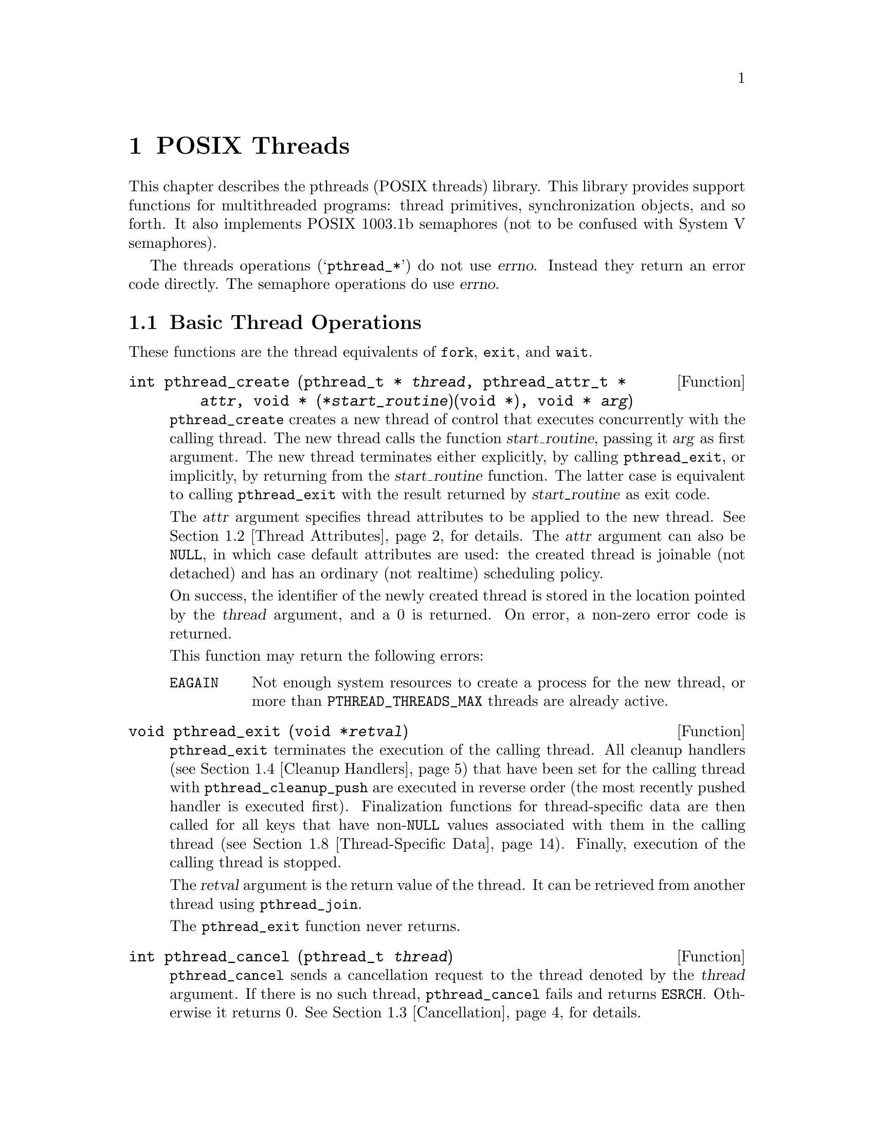 @node POSIX Threads
@c @node POSIX Threads, , Top, Top
@chapter POSIX Threads
@c %MENU% The standard threads library

@c This chapter needs more work bigtime. -zw

This chapter describes the pthreads (POSIX threads) library.  This
library provides support functions for multithreaded programs: thread
primitives, synchronization objects, and so forth.  It also implements
POSIX 1003.1b semaphores (not to be confused with System V semaphores).

The threads operations (@samp{pthread_*}) do not use @var{errno}.
Instead they return an error code directly.  The semaphore operations do
use @var{errno}.

@menu
* Basic Thread Operations::     Creating, terminating, and waiting for threads.
* Thread Attributes::           Tuning thread scheduling.
* Cancellation::                Stopping a thread before it's done.
* Cleanup Handlers::            Deallocating resources when a thread is
                                  cancelled.
* Mutexes::                     One way to synchronize threads.
* Condition Variables::         Another way.
* POSIX Semaphores::            And a third way.
* Thread-Specific Data::        Variables with different values in
                                  different threads.
* Threads and Signal Handling:: Why you should avoid mixing the two, and
                                  how to do it if you must.
* Threads and Fork::            Interactions between threads and the
                                  @code{fork} function.
* Streams and Fork::            Interactions between stdio streams and
                                  @code{fork}.
* Miscellaneous Thread Functions:: A grab bag of utility routines.
@end menu

@node Basic Thread Operations
@section Basic Thread Operations

These functions are the thread equivalents of @code{fork}, @code{exit},
and @code{wait}.

@comment pthread.h
@comment POSIX
@deftypefun int pthread_create (pthread_t * @var{thread}, pthread_attr_t * @var{attr}, void * (*@var{start_routine})(void *), void * @var{arg})
@code{pthread_create} creates a new thread of control that executes
concurrently with the calling thread. The new thread calls the
function @var{start_routine}, passing it @var{arg} as first argument. The
new thread terminates either explicitly, by calling @code{pthread_exit},
or implicitly, by returning from the @var{start_routine} function. The
latter case is equivalent to calling @code{pthread_exit} with the result
returned by @var{start_routine} as exit code.

The @var{attr} argument specifies thread attributes to be applied to the
new thread. @xref{Thread Attributes}, for details. The @var{attr}
argument can also be @code{NULL}, in which case default attributes are
used: the created thread is joinable (not detached) and has an ordinary
(not realtime) scheduling policy.

On success, the identifier of the newly created thread is stored in the
location pointed by the @var{thread} argument, and a 0 is returned. On
error, a non-zero error code is returned.

This function may return the following errors:
@table @code
@item EAGAIN
Not enough system resources to create a process for the new thread,
or more than @code{PTHREAD_THREADS_MAX} threads are already active.
@end table
@end deftypefun

@comment pthread.h
@comment POSIX
@deftypefun void pthread_exit (void *@var{retval})
@code{pthread_exit} terminates the execution of the calling thread.  All
cleanup handlers (@pxref{Cleanup Handlers}) that have been set for the
calling thread with @code{pthread_cleanup_push} are executed in reverse
order (the most recently pushed handler is executed first). Finalization
functions for thread-specific data are then called for all keys that
have non-@code{NULL} values associated with them in the calling thread
(@pxref{Thread-Specific Data}).  Finally, execution of the calling
thread is stopped.

The @var{retval} argument is the return value of the thread. It can be
retrieved from another thread using @code{pthread_join}.

The @code{pthread_exit} function never returns.
@end deftypefun

@comment pthread.h
@comment POSIX
@deftypefun int pthread_cancel (pthread_t @var{thread})

@code{pthread_cancel} sends a cancellation request to the thread denoted
by the @var{thread} argument.  If there is no such thread,
@code{pthread_cancel} fails and returns @code{ESRCH}.  Otherwise it
returns 0. @xref{Cancellation}, for details.
@end deftypefun

@comment pthread.h
@comment POSIX
@deftypefun int pthread_join (pthread_t @var{th}, void **thread_@var{return})
@code{pthread_join} suspends the execution of the calling thread until
the thread identified by @var{th} terminates, either by calling
@code{pthread_exit} or by being cancelled.

If @var{thread_return} is not @code{NULL}, the return value of @var{th}
is stored in the location pointed to by @var{thread_return}.  The return
value of @var{th} is either the argument it gave to @code{pthread_exit},
or @code{PTHREAD_CANCELED} if @var{th} was cancelled.

The joined thread @code{th} must be in the joinable state: it must not
have been detached using @code{pthread_detach} or the
@code{PTHREAD_CREATE_DETACHED} attribute to @code{pthread_create}.

When a joinable thread terminates, its memory resources (thread
descriptor and stack) are not deallocated until another thread performs
@code{pthread_join} on it. Therefore, @code{pthread_join} must be called
once for each joinable thread created to avoid memory leaks.

At most one thread can wait for the termination of a given
thread. Calling @code{pthread_join} on a thread @var{th} on which
another thread is already waiting for termination returns an error.

@code{pthread_join} is a cancellation point. If a thread is canceled
while suspended in @code{pthread_join}, the thread execution resumes
immediately and the cancellation is executed without waiting for the
@var{th} thread to terminate. If cancellation occurs during
@code{pthread_join}, the @var{th} thread remains not joined.

On success, the return value of @var{th} is stored in the location
pointed to by @var{thread_return}, and 0 is returned. On error, one of
the following values is returned:
@table @code
@item ESRCH
No thread could be found corresponding to that specified by @var{th}.
@item EINVAL
The @var{th} thread has been detached, or another thread is already
waiting on termination of @var{th}.
@item EDEADLK
The @var{th} argument refers to the calling thread.
@end table
@end deftypefun

@node Thread Attributes
@section Thread Attributes

@comment pthread.h
@comment POSIX

Threads have a number of attributes that may be set at creation time.
This is done by filling a thread attribute object @var{attr} of type
@code{pthread_attr_t}, then passing it as second argument to
@code{pthread_create}. Passing @code{NULL} is equivalent to passing a
thread attribute object with all attributes set to their default values.

Attribute objects are consulted only when creating a new thread.  The
same attribute object can be used for creating several threads.
Modifying an attribute object after a call to @code{pthread_create} does
not change the attributes of the thread previously created.

@comment pthread.h
@comment POSIX
@deftypefun int pthread_attr_init (pthread_attr_t *@var{attr})
@code{pthread_attr_init} initializes the thread attribute object
@var{attr} and fills it with default values for the attributes. (The
default values are listed below for each attribute.)

Each attribute @var{attrname} (see below for a list of all attributes)
can be individually set using the function
@code{pthread_attr_set@var{attrname}} and retrieved using the function
@code{pthread_attr_get@var{attrname}}.
@end deftypefun

@comment pthread.h
@comment POSIX
@deftypefun int pthread_attr_destroy (pthread_attr_t *@var{attr})
@code{pthread_attr_destroy} destroys the attribute object pointed to by
@var{attr} releasing any resources associated with it.  @var{attr} is
left in an undefined state, and you must not use it again in a call to
any pthreads function until it has been reinitialized.
@end deftypefun

@findex pthread_attr_setinheritsched
@findex pthread_attr_setschedparam
@findex pthread_attr_setschedpolicy
@findex pthread_attr_setscope
@comment pthread.h
@comment POSIX
@deftypefun int pthread_attr_setattr (pthread_attr_t *@var{obj}, int @var{value})
Set attribute @var{attr} to @var{value} in the attribute object pointed
to by @var{obj}.  See below for a list of possible attributes and the
values they can take.

On success, these functions return 0.  If @var{value} is not meaningful
for the @var{attr} being modified, they will return the error code
@code{EINVAL}.  Some of the functions have other failure modes; see
below.
@end deftypefun

@findex pthread_attr_getinheritsched
@findex pthread_attr_getschedparam
@findex pthread_attr_getschedpolicy
@findex pthread_attr_getscope
@comment pthread.h
@comment POSIX
@deftypefun int pthread_attr_getattr (const pthread_attr_t *@var{obj}, int *@var{value})
Store the current setting of @var{attr} in @var{obj} into the variable
pointed to by @var{value}.

These functions always return 0.
@end deftypefun

The following thread attributes are supported:
@table @samp
@item detachstate
Choose whether the thread is created in the joinable state (value
@code{PTHREAD_CREATE_JOINABLE}) or in the detached state
(@code{PTHREAD_CREATE_DETACHED}).  The default is
@code{PTHREAD_CREATE_JOINABLE}.

In the joinable state, another thread can synchronize on the thread
termination and recover its termination code using @code{pthread_join},
but some of the thread resources are kept allocated after the thread
terminates, and reclaimed only when another thread performs
@code{pthread_join} on that thread.

In the detached state, the thread resources are immediately freed when
it terminates, but @code{pthread_join} cannot be used to synchronize on
the thread termination.

A thread created in the joinable state can later be put in the detached
thread using @code{pthread_detach}.

@item schedpolicy
Select the scheduling policy for the thread: one of @code{SCHED_OTHER}
(regular, non-realtime scheduling), @code{SCHED_RR} (realtime,
round-robin) or @code{SCHED_FIFO} (realtime, first-in first-out).
The default is @code{SCHED_OTHER}.
@c Not doc'd in our manual: FIXME.
@c See @code{sched_setpolicy} for more information on scheduling policies.

The realtime scheduling policies @code{SCHED_RR} and @code{SCHED_FIFO}
are available only to processes with superuser privileges.
@code{pthread_attr_setschedparam} will fail and return @code{ENOTSUP} if
you try to set a realtime policy when you are unprivileged.

The scheduling policy of a thread can be changed after creation with
@code{pthread_setschedparam}.

@item schedparam
Change the scheduling parameter (the scheduling priority)
for the thread.  The default is 0.

This attribute is not significant if the scheduling policy is
@code{SCHED_OTHER}; it only matters for the realtime policies
@code{SCHED_RR} and @code{SCHED_FIFO}.

The scheduling priority of a thread can be changed after creation with
@code{pthread_setschedparam}.

@item inheritsched
Choose whether the scheduling policy and scheduling parameter for the
newly created thread are determined by the values of the
@var{schedpolicy} and @var{schedparam} attributes (value
@code{PTHREAD_EXPLICIT_SCHED}) or are inherited from the parent thread
(value @code{PTHREAD_INHERIT_SCHED}).  The default is
@code{PTHREAD_EXPLICIT_SCHED}.

@item scope
Choose the scheduling contention scope for the created thread.  The
default is @code{PTHREAD_SCOPE_SYSTEM}, meaning that the threads contend
for CPU time with all processes running on the machine. In particular,
thread priorities are interpreted relative to the priorities of all
other processes on the machine. The other possibility,
@code{PTHREAD_SCOPE_PROCESS}, means that scheduling contention occurs
only between the threads of the running process: thread priorities are
interpreted relative to the priorities of the other threads of the
process, regardless of the priorities of other processes.

@code{PTHREAD_SCOPE_PROCESS} is not supported in LinuxThreads.  If you
try to set the scope to this value @code{pthread_attr_setscope} will
fail and return @code{ENOTSUP}.
@end table

@node Cancellation
@section Cancellation

Cancellation is the mechanism by which a thread can terminate the
execution of another thread. More precisely, a thread can send a
cancellation request to another thread. Depending on its settings, the
target thread can then either ignore the request, honor it immediately,
or defer it till it reaches a cancellation point.  When threads are
first created by @code{pthread_create}, they always defer cancellation
requests.

When a thread eventually honors a cancellation request, it behaves as if
@code{pthread_exit(PTHREAD_CANCELED)} was called.  All cleanup handlers
are executed in reverse order, finalization functions for
thread-specific data are called, and finally the thread stops executing.
If the cancelled thread was joinable, the return value
@code{PTHREAD_CANCELED} is provided to whichever thread calls
@var{pthread_join} on it. See @code{pthread_exit} for more information.

Cancellation points are the points where the thread checks for pending
cancellation requests and performs them.  The POSIX threads functions
@code{pthread_join}, @code{pthread_cond_wait},
@code{pthread_cond_timedwait}, @code{pthread_testcancel},
@code{sem_wait}, and @code{sigwait} are cancellation points.  In
addition, these system calls are cancellation points:

@multitable @columnfractions .33 .33 .33
@item @t{accept}	@tab @t{open}		@tab @t{sendmsg}
@item @t{close}		@tab @t{pause}		@tab @t{sendto}
@item @t{connect}	@tab @t{read}		@tab @t{system}
@item @t{fcntl}		@tab @t{recv}		@tab @t{tcdrain}
@item @t{fsync}		@tab @t{recvfrom}	@tab @t{wait}
@item @t{lseek}		@tab @t{recvmsg}	@tab @t{waitpid}
@item @t{msync}		@tab @t{send}		@tab @t{write}
@item @t{nanosleep}
@end multitable

@noindent
All library functions that call these functions (such as
@code{printf}) are also cancellation points.

@comment pthread.h
@comment POSIX
@deftypefun int pthread_setcancelstate (int @var{state}, int *@var{oldstate})
@code{pthread_setcancelstate} changes the cancellation state for the
calling thread -- that is, whether cancellation requests are ignored or
not. The @var{state} argument is the new cancellation state: either
@code{PTHREAD_CANCEL_ENABLE} to enable cancellation, or
@code{PTHREAD_CANCEL_DISABLE} to disable cancellation (cancellation
requests are ignored).

If @var{oldstate} is not @code{NULL}, the previous cancellation state is
stored in the location pointed to by @var{oldstate}, and can thus be
restored later by another call to @code{pthread_setcancelstate}.

If the @var{state} argument is not @code{PTHREAD_CANCEL_ENABLE} or
@code{PTHREAD_CANCEL_DISABLE}, @code{pthread_setcancelstate} fails and
returns @code{EINVAL}.  Otherwise it returns 0.
@end deftypefun

@comment pthread.h
@comment POSIX
@deftypefun int pthread_setcanceltype (int @var{type}, int *@var{oldtype})
@code{pthread_setcanceltype} changes the type of responses to
cancellation requests for the calling thread: asynchronous (immediate)
or deferred.  The @var{type} argument is the new cancellation type:
either @code{PTHREAD_CANCEL_ASYNCHRONOUS} to cancel the calling thread
as soon as the cancellation request is received, or
@code{PTHREAD_CANCEL_DEFERRED} to keep the cancellation request pending
until the next cancellation point. If @var{oldtype} is not @code{NULL},
the previous cancellation state is stored in the location pointed to by
@var{oldtype}, and can thus be restored later by another call to
@code{pthread_setcanceltype}.

If the @var{type} argument is not @code{PTHREAD_CANCEL_DEFERRED} or
@code{PTHREAD_CANCEL_ASYNCHRONOUS}, @code{pthread_setcanceltype} fails
and returns @code{EINVAL}.  Otherwise it returns 0.
@end deftypefun

@comment pthread.h
@comment POSIX
@deftypefun void pthread_testcancel (@var{void})
@code{pthread_testcancel} does nothing except testing for pending
cancellation and executing it. Its purpose is to introduce explicit
checks for cancellation in long sequences of code that do not call
cancellation point functions otherwise.
@end deftypefun

@node Cleanup Handlers
@section Cleanup Handlers

Cleanup handlers are functions that get called when a thread terminates,
either by calling @code{pthread_exit} or because of
cancellation. Cleanup handlers are installed and removed following a
stack-like discipline.

The purpose of cleanup handlers is to free the resources that a thread
may hold at the time it terminates. In particular, if a thread exits or
is cancelled while it owns a locked mutex, the mutex will remain locked
forever and prevent other threads from executing normally. The best way
to avoid this is, just before locking the mutex, to install a cleanup
handler whose effect is to unlock the mutex. Cleanup handlers can be
used similarly to free blocks allocated with @code{malloc} or close file
descriptors on thread termination.

Here is how to lock a mutex @var{mut} in such a way that it will be
unlocked if the thread is canceled while @var{mut} is locked:

@smallexample
pthread_cleanup_push(pthread_mutex_unlock, (void *) &mut);
pthread_mutex_lock(&mut);
/* do some work */
pthread_mutex_unlock(&mut);
pthread_cleanup_pop(0);
@end smallexample

Equivalently, the last two lines can be replaced by

@smallexample
pthread_cleanup_pop(1);
@end smallexample

Notice that the code above is safe only in deferred cancellation mode
(see @code{pthread_setcanceltype}). In asynchronous cancellation mode, a
cancellation can occur between @code{pthread_cleanup_push} and
@code{pthread_mutex_lock}, or between @code{pthread_mutex_unlock} and
@code{pthread_cleanup_pop}, resulting in both cases in the thread trying
to unlock a mutex not locked by the current thread. This is the main
reason why asynchronous cancellation is difficult to use.

If the code above must also work in asynchronous cancellation mode,
then it must switch to deferred mode for locking and unlocking the
mutex:

@smallexample
pthread_setcanceltype(PTHREAD_CANCEL_DEFERRED, &oldtype);
pthread_cleanup_push(pthread_mutex_unlock, (void *) &mut);
pthread_mutex_lock(&mut);
/* do some work */
pthread_cleanup_pop(1);
pthread_setcanceltype(oldtype, NULL);
@end smallexample

The code above can be rewritten in a more compact and efficient way,
using the non-portable functions @code{pthread_cleanup_push_defer_np}
and @code{pthread_cleanup_pop_restore_np}:

@smallexample
pthread_cleanup_push_defer_np(pthread_mutex_unlock, (void *) &mut);
pthread_mutex_lock(&mut);
/* do some work */
pthread_cleanup_pop_restore_np(1);
@end smallexample

@comment pthread.h
@comment POSIX
@deftypefun void pthread_cleanup_push (void (*@var{routine}) (void *), void *@var{arg})

@code{pthread_cleanup_push} installs the @var{routine} function with
argument @var{arg} as a cleanup handler. From this point on to the
matching @code{pthread_cleanup_pop}, the function @var{routine} will be
called with arguments @var{arg} when the thread terminates, either
through @code{pthread_exit} or by cancellation. If several cleanup
handlers are active at that point, they are called in LIFO order: the
most recently installed handler is called first.
@end deftypefun

@comment pthread.h
@comment POSIX
@deftypefun void pthread_cleanup_pop (int @var{execute})
@code{pthread_cleanup_pop} removes the most recently installed cleanup
handler. If the @var{execute} argument is not 0, it also executes the
handler, by calling the @var{routine} function with arguments
@var{arg}. If the @var{execute} argument is 0, the handler is only
removed but not executed.
@end deftypefun

Matching pairs of @code{pthread_cleanup_push} and
@code{pthread_cleanup_pop} must occur in the same function, at the same
level of block nesting.  Actually, @code{pthread_cleanup_push} and
@code{pthread_cleanup_pop} are macros, and the expansion of
@code{pthread_cleanup_push} introduces an open brace @code{@{} with the
matching closing brace @code{@}} being introduced by the expansion of the
matching @code{pthread_cleanup_pop}.

@comment pthread.h
@comment GNU
@deftypefun void pthread_cleanup_push_defer_np (void (*@var{routine}) (void *), void *@var{arg})
@code{pthread_cleanup_push_defer_np} is a non-portable extension that
combines @code{pthread_cleanup_push} and @code{pthread_setcanceltype}.
It pushes a cleanup handler just as @code{pthread_cleanup_push} does,
but also saves the current cancellation type and sets it to deferred
cancellation. This ensures that the cleanup mechanism is effective even
if the thread was initially in asynchronous cancellation mode.
@end deftypefun

@comment pthread.h
@comment GNU
@deftypefun void pthread_cleanup_pop_restore_np (int @var{execute})
@code{pthread_cleanup_pop_restore_np} pops a cleanup handler introduced
by @code{pthread_cleanup_push_defer_np}, and restores the cancellation
type to its value at the time @code{pthread_cleanup_push_defer_np} was
called.
@end deftypefun

@code{pthread_cleanup_push_defer_np} and
@code{pthread_cleanup_pop_restore_np} must occur in matching pairs, at
the same level of block nesting.

The sequence

@smallexample
pthread_cleanup_push_defer_np(routine, arg);
...
pthread_cleanup_pop_defer_np(execute);
@end smallexample

@noindent
is functionally equivalent to (but more compact and efficient than)

@smallexample
@{
  int oldtype;
  pthread_setcanceltype(PTHREAD_CANCEL_DEFERRED, &oldtype);
  pthread_cleanup_push(routine, arg);
  ...
  pthread_cleanup_pop(execute);
  pthread_setcanceltype(oldtype, NULL);
@}
@end smallexample


@node Mutexes
@section Mutexes

A mutex is a MUTual EXclusion device, and is useful for protecting
shared data structures from concurrent modifications, and implementing
critical sections and monitors.

A mutex has two possible states: unlocked (not owned by any thread),
and locked (owned by one thread). A mutex can never be owned by two
different threads simultaneously. A thread attempting to lock a mutex
that is already locked by another thread is suspended until the owning
thread unlocks the mutex first.

None of the mutex functions is a cancellation point, not even
@code{pthread_mutex_lock}, in spite of the fact that it can suspend a
thread for arbitrary durations. This way, the status of mutexes at
cancellation points is predictable, allowing cancellation handlers to
unlock precisely those mutexes that need to be unlocked before the
thread stops executing. Consequently, threads using deferred
cancellation should never hold a mutex for extended periods of time.

It is not safe to call mutex functions from a signal handler.  In
particular, calling @code{pthread_mutex_lock} or
@code{pthread_mutex_unlock} from a signal handler may deadlock the
calling thread.

@comment pthread.h
@comment POSIX
@deftypefun int pthread_mutex_init (pthread_mutex_t *@var{mutex}, const pthread_mutexattr_t *@var{mutexattr})

@code{pthread_mutex_init} initializes the mutex object pointed to by
@var{mutex} according to the mutex attributes specified in @var{mutexattr}.
If @var{mutexattr} is @code{NULL}, default attributes are used instead.

The LinuxThreads implementation supports only one mutex attribute,
the @var{mutex type}, which is either ``fast'', ``recursive'', or
``error checking''. The type of a mutex determines whether
it can be locked again by a thread that already owns it.
The default type is ``fast''.

Variables of type @code{pthread_mutex_t} can also be initialized
statically, using the constants @code{PTHREAD_MUTEX_INITIALIZER} (for
timed mutexes), @code{PTHREAD_RECURSIVE_MUTEX_INITIALIZER_NP} (for
recursive mutexes), @code{PTHREAD_ADAPTIVE_MUTEX_INITIALIZER_NP}
(for fast mutexes(, and @code{PTHREAD_ERRORCHECK_MUTEX_INITIALIZER_NP}
(for error checking mutexes).

@code{pthread_mutex_init} always returns 0.
@end deftypefun

@comment pthread.h
@comment POSIX
@deftypefun int pthread_mutex_lock (pthread_mutex_t *mutex))
@code{pthread_mutex_lock} locks the given mutex. If the mutex is
currently unlocked, it becomes locked and owned by the calling thread,
and @code{pthread_mutex_lock} returns immediately. If the mutex is
already locked by another thread, @code{pthread_mutex_lock} suspends the
calling thread until the mutex is unlocked.

If the mutex is already locked by the calling thread, the behavior of
@code{pthread_mutex_lock} depends on the type of the mutex. If the mutex
is of the ``fast'' type, the calling thread is suspended.  It will
remain suspended forever, because no other thread can unlock the mutex.
If  the mutex is of the ``error checking'' type, @code{pthread_mutex_lock}
returns immediately with the error code @code{EDEADLK}.  If the mutex is
of the ``recursive'' type, @code{pthread_mutex_lock} succeeds and
returns immediately, recording the number of times the calling thread
has locked the mutex. An equal number of @code{pthread_mutex_unlock}
operations must be performed before the mutex returns to the unlocked
state.
@c This doesn't discuss PTHREAD_MUTEX_TIMED_NP mutex attributes. FIXME
@end deftypefun

@comment pthread.h
@comment POSIX
@deftypefun int pthread_mutex_trylock (pthread_mutex_t *@var{mutex})
@code{pthread_mutex_trylock} behaves identically to
@code{pthread_mutex_lock}, except that it does not block the calling
thread if the mutex is already locked by another thread (or by the
calling thread in the case of a ``fast'' mutex). Instead,
@code{pthread_mutex_trylock} returns immediately with the error code
@code{EBUSY}.
@end deftypefun

@comment pthread.h
@comment POSIX
@deftypefun int pthread_mutex_timedlock (pthread_mutex_t *@var{mutex}, const struct timespec *@var{abstime})
The @code{pthread_mutex_timedlock} is similar to the
@code{pthread_mutex_lock} function but instead of blocking for in
indefinite time if the mutex is locked by another thread, it returns
when the time specified in @var{abstime} is reached.

This function can only be used on standard (``timed'') and ``error
checking'' mutexes.  It behaves just like @code{pthread_mutex_lock} for
all other types.

If the mutex is successfully locked, the function returns zero.  If the
time specified in @var{abstime} is reached without the mutex being locked,
@code{ETIMEDOUT} is returned.

This function was introduced in the POSIX.1d revision of the POSIX standard.
@end deftypefun

@comment pthread.h
@comment POSIX
@deftypefun int pthread_mutex_unlock (pthread_mutex_t *@var{mutex})
@code{pthread_mutex_unlock} unlocks the given mutex. The mutex is
assumed to be locked and owned by the calling thread on entrance to
@code{pthread_mutex_unlock}. If the mutex is of the ``fast'' type,
@code{pthread_mutex_unlock} always returns it to the unlocked state. If
it is of the ``recursive'' type, it decrements the locking count of the
mutex (number of @code{pthread_mutex_lock} operations performed on it by
the calling thread), and only when this count reaches zero is the mutex
actually unlocked.

On ``error checking'' mutexes, @code{pthread_mutex_unlock} actually
checks at run-time that the mutex is locked on entrance, and that it was
locked by the same thread that is now calling
@code{pthread_mutex_unlock}.  If these conditions are not met,
@code{pthread_mutex_unlock} returns @code{EPERM}, and the mutex remains
unchanged.  ``Fast'' and ``recursive'' mutexes perform no such checks,
thus allowing a locked mutex to be unlocked by a thread other than its
owner. This is non-portable behavior and must not be relied upon.
@end deftypefun

@comment pthread.h
@comment POSIX
@deftypefun int pthread_mutex_destroy (pthread_mutex_t *@var{mutex})
@code{pthread_mutex_destroy} destroys a mutex object, freeing the
resources it might hold. The mutex must be unlocked on entrance. In the
LinuxThreads implementation, no resources are associated with mutex
objects, thus @code{pthread_mutex_destroy} actually does nothing except
checking that the mutex is unlocked.

If the mutex is locked by some thread, @code{pthread_mutex_destroy}
returns @code{EBUSY}.  Otherwise it returns 0.
@end deftypefun

If any of the above functions (except @code{pthread_mutex_init})
is applied to an uninitialized mutex, they will simply return
@code{EINVAL} and do nothing.

A shared global variable @var{x} can be protected by a mutex as follows:

@smallexample
int x;
pthread_mutex_t mut = PTHREAD_MUTEX_INITIALIZER;
@end smallexample

All accesses and modifications to @var{x} should be bracketed by calls to
@code{pthread_mutex_lock} and @code{pthread_mutex_unlock} as follows:

@smallexample
pthread_mutex_lock(&mut);
/* operate on x */
pthread_mutex_unlock(&mut);
@end smallexample

Mutex attributes can be specified at mutex creation time, by passing a
mutex attribute object as second argument to @code{pthread_mutex_init}.
Passing @code{NULL} is equivalent to passing a mutex attribute object
with all attributes set to their default values.

@comment pthread.h
@comment POSIX
@deftypefun int pthread_mutexattr_init (pthread_mutexattr_t *@var{attr})
@code{pthread_mutexattr_init} initializes the mutex attribute object
@var{attr} and fills it with default values for the attributes.

This function always returns 0.
@end deftypefun

@comment pthread.h
@comment POSIX
@deftypefun int pthread_mutexattr_destroy (pthread_mutexattr_t *@var{attr})
@code{pthread_mutexattr_destroy} destroys a mutex attribute object,
which must not be reused until it is
reinitialized. @code{pthread_mutexattr_destroy} does nothing in the
LinuxThreads implementation.

This function always returns 0.
@end deftypefun

LinuxThreads supports only one mutex attribute: the mutex type, which is
either @code{PTHREAD_MUTEX_ADAPTIVE_NP} for ``fast'' mutexes,
@code{PTHREAD_MUTEX_RECURSIVE_NP} for ``recursive'' mutexes,
@code{PTHREAD_MUTEX_TIMED_NP} for ``timed'' mutexes, or
@code{PTHREAD_MUTEX_ERRORCHECK_NP} for ``error checking'' mutexes.  As
the @code{NP} suffix indicates, this is a non-portable extension to the
POSIX standard and should not be employed in portable programs.

The mutex type determines what happens if a thread attempts to lock a
mutex it already owns with @code{pthread_mutex_lock}. If the mutex is of
the ``fast'' type, @code{pthread_mutex_lock} simply suspends the calling
thread forever.  If the mutex is of the ``error checking'' type,
@code{pthread_mutex_lock} returns immediately with the error code
@code{EDEADLK}.  If the mutex is of the ``recursive'' type, the call to
@code{pthread_mutex_lock} returns immediately with a success return
code. The number of times the thread owning the mutex has locked it is
recorded in the mutex. The owning thread must call
@code{pthread_mutex_unlock} the same number of times before the mutex
returns to the unlocked state.

The default mutex type is ``timed'', that is, @code{PTHREAD_MUTEX_TIMED_NP}.
@c This doesn't describe how a ``timed'' mutex behaves. FIXME

@comment pthread.h
@comment GNU
@deftypefun int pthread_mutexattr_settype (pthread_mutexattr_t *@var{attr}, int @var{type})
@code{pthread_mutexattr_settyp3} sets the mutex type attribute in
@var{attr} to the value specified by @var{type}.

If @var{type} is not @code{PTHREAD_MUTEX_ADAPTIVE_NP},
@code{PTHREAD_MUTEX_RECURSIVE_NP}, @code{PTHREAD_MUTEX_TIMED_NP}, or
@code{PTHREAD_MUTEX_ERRORCHECK_NP}, this function will return
@code{EINVAL} and leave @var{attr} unchanged.

The standard Unix98 identifiers @code{PTHREAD_MUTEX_DEFAULT},
@code{PTHREAD_MUTEX_NORMAL}, @code{PTHREAD_MUTEX_RECURSIVE},
and @code{PTHREAD_MUTEX_ERRORCHECK} are also permitted.

@end deftypefun

@comment pthread.h
@comment GNU
@deftypefun int pthread_mutexattr_gettype (const pthread_mutexattr_t *@var{attr}, int *@var{type})
@code{pthread_mutexattr_gettype} retrieves the current value of the
mutex type attribute in @var{attr} and stores it in the location pointed
to by @var{type}.

This function always returns 0.
@end deftypefun

@node Condition Variables
@section Condition Variables

A condition (short for ``condition variable'') is a synchronization
device that allows threads to suspend execution until some predicate on
shared data is satisfied. The basic operations on conditions are: signal
the condition (when the predicate becomes true), and wait for the
condition, suspending the thread execution until another thread signals
the condition.

A condition variable must always be associated with a mutex, to avoid
the race condition where a thread prepares to wait on a condition
variable and another thread signals the condition just before the first
thread actually waits on it.

@comment pthread.h
@comment POSIX
@deftypefun int pthread_cond_init (pthread_cond_t *@var{cond}, pthread_condattr_t *cond_@var{attr})

@code{pthread_cond_init} initializes the condition variable @var{cond},
using the condition attributes specified in @var{cond_attr}, or default
attributes if @var{cond_attr} is @code{NULL}. The LinuxThreads
implementation supports no attributes for conditions, hence the
@var{cond_attr} parameter is actually ignored.

Variables of type @code{pthread_cond_t} can also be initialized
statically, using the constant @code{PTHREAD_COND_INITIALIZER}.

This function always returns 0.
@end deftypefun

@comment pthread.h
@comment POSIX
@deftypefun int pthread_cond_signal (pthread_cond_t *@var{cond})
@code{pthread_cond_signal} restarts one of the threads that are waiting
on the condition variable @var{cond}. If no threads are waiting on
@var{cond}, nothing happens. If several threads are waiting on
@var{cond}, exactly one is restarted, but it is not specified which.

This function always returns 0.
@end deftypefun

@comment pthread.h
@comment POSIX
@deftypefun int pthread_cond_broadcast (pthread_cond_t *@var{cond})
@code{pthread_cond_broadcast} restarts all the threads that are waiting
on the condition variable @var{cond}. Nothing happens if no threads are
waiting on @var{cond}.

This function always returns 0.
@end deftypefun

@comment pthread.h
@comment POSIX
@deftypefun int pthread_cond_wait (pthread_cond_t *@var{cond}, pthread_mutex_t *@var{mutex})
@code{pthread_cond_wait} atomically unlocks the @var{mutex} (as per
@code{pthread_unlock_mutex}) and waits for the condition variable
@var{cond} to be signaled. The thread execution is suspended and does
not consume any CPU time until the condition variable is signaled. The
@var{mutex} must be locked by the calling thread on entrance to
@code{pthread_cond_wait}. Before returning to the calling thread,
@code{pthread_cond_wait} re-acquires @var{mutex} (as per
@code{pthread_lock_mutex}).

Unlocking the mutex and suspending on the condition variable is done
atomically. Thus, if all threads always acquire the mutex before
signaling the condition, this guarantees that the condition cannot be
signaled (and thus ignored) between the time a thread locks the mutex
and the time it waits on the condition variable.

This function always returns 0.
@end deftypefun

@comment pthread.h
@comment POSIX
@deftypefun int pthread_cond_timedwait (pthread_cond_t *@var{cond}, pthread_mutex_t *@var{mutex}, const struct timespec *@var{abstime})
@code{pthread_cond_timedwait} atomically unlocks @var{mutex} and waits
on @var{cond}, as @code{pthread_cond_wait} does, but it also bounds the
duration of the wait. If @var{cond} has not been signaled before time
@var{abstime}, the mutex @var{mutex} is re-acquired and
@code{pthread_cond_timedwait} returns the error code @code{ETIMEDOUT}.
The wait can also be interrupted by a signal; in that case
@code{pthread_cond_timedwait} returns @code{EINTR}.

The @var{abstime} parameter specifies an absolute time, with the same
origin as @code{time} and @code{gettimeofday}: an @var{abstime} of 0
corresponds to 00:00:00 GMT, January 1, 1970.
@end deftypefun

@comment pthread.h
@comment POSIX
@deftypefun int pthread_cond_destroy (pthread_cond_t *@var{cond})
@code{pthread_cond_destroy} destroys the condition variable @var{cond},
freeing the resources it might hold.  If any threads are waiting on the
condition variable, @code{pthread_cond_destroy} leaves @var{cond}
untouched and returns @code{EBUSY}.  Otherwise it returns 0, and
@var{cond} must not be used again until it is reinitialized.

In the LinuxThreads implementation, no resources are associated with
condition variables, so @code{pthread_cond_destroy} actually does
nothing.
@end deftypefun

@code{pthread_cond_wait} and @code{pthread_cond_timedwait} are
cancellation points. If a thread is cancelled while suspended in one of
these functions, the thread immediately resumes execution, relocks the
mutex specified by  @var{mutex}, and finally executes the cancellation.
Consequently, cleanup handlers are assured that @var{mutex} is locked
when they are called.

It is not safe to call the condition variable functions from a signal
handler. In particular, calling @code{pthread_cond_signal} or
@code{pthread_cond_broadcast} from a signal handler may deadlock the
calling thread.

Consider two shared variables @var{x} and @var{y}, protected by the
mutex @var{mut}, and a condition variable @var{cond} that is to be
signaled whenever @var{x} becomes greater than @var{y}.

@smallexample
int x,y;
pthread_mutex_t mut = PTHREAD_MUTEX_INITIALIZER;
pthread_cond_t cond = PTHREAD_COND_INITIALIZER;
@end smallexample

Waiting until @var{x} is greater than @var{y} is performed as follows:

@smallexample
pthread_mutex_lock(&mut);
while (x <= y) @{
        pthread_cond_wait(&cond, &mut);
@}
/* operate on x and y */
pthread_mutex_unlock(&mut);
@end smallexample

Modifications on @var{x} and @var{y} that may cause @var{x} to become greater than
@var{y} should signal the condition if needed:

@smallexample
pthread_mutex_lock(&mut);
/* modify x and y */
if (x > y) pthread_cond_broadcast(&cond);
pthread_mutex_unlock(&mut);
@end smallexample

If it can be proved that at most one waiting thread needs to be waken
up (for instance, if there are only two threads communicating through
@var{x} and @var{y}), @code{pthread_cond_signal} can be used as a slightly more
efficient alternative to @code{pthread_cond_broadcast}. In doubt, use
@code{pthread_cond_broadcast}.

To wait for @var{x} to becomes greater than @var{y} with a timeout of 5
seconds, do:

@smallexample
struct timeval now;
struct timespec timeout;
int retcode;

pthread_mutex_lock(&mut);
gettimeofday(&now);
timeout.tv_sec = now.tv_sec + 5;
timeout.tv_nsec = now.tv_usec * 1000;
retcode = 0;
while (x <= y && retcode != ETIMEDOUT) @{
        retcode = pthread_cond_timedwait(&cond, &mut, &timeout);
@}
if (retcode == ETIMEDOUT) @{
        /* timeout occurred */
@} else @{
        /* operate on x and y */
@}
pthread_mutex_unlock(&mut);
@end smallexample

Condition attributes can be specified at condition creation time, by
passing a condition attribute object as second argument to
@code{pthread_cond_init}.  Passing @code{NULL} is equivalent to passing
a condition attribute object with all attributes set to their default
values.

The LinuxThreads implementation supports no attributes for
conditions. The functions on condition attributes are included only for
compliance with the POSIX standard.

@comment pthread.h
@comment POSIX
@deftypefun int pthread_condattr_init (pthread_condattr_t *@var{attr})
@deftypefunx int pthread_condattr_destroy (pthread_condattr_t *@var{attr})
@code{pthread_condattr_init} initializes the condition attribute object
@var{attr} and fills it with default values for the attributes.
@code{pthread_condattr_destroy} destroys the condition attribute object
@var{attr}.

Both functions do nothing in the LinuxThreads implementation.

@code{pthread_condattr_init} and @code{pthread_condattr_destroy} always
return 0.
@end deftypefun

@node POSIX Semaphores
@section POSIX Semaphores

@vindex SEM_VALUE_MAX
Semaphores are counters for resources shared between threads. The
basic operations on semaphores are: increment the counter atomically,
and wait until the counter is non-null and decrement it atomically.

Semaphores have a maximum value past which they cannot be incremented.
The macro @code{SEM_VALUE_MAX} is defined to be this maximum value.  In
the GNU C library, @code{SEM_VALUE_MAX} is equal to @code{INT_MAX}
(@pxref{Range of Type}), but it may be much smaller on other systems.

The pthreads library implements POSIX 1003.1b semaphores.  These should
not be confused with System V semaphores (@code{ipc}, @code{semctl} and
@code{semop}).
@c !!! SysV IPC is not doc'd at all in our manual

All the semaphore functions and macros are defined in @file{semaphore.h}.

@comment semaphore.h
@comment POSIX
@deftypefun int sem_init (sem_t *@var{sem}, int @var{pshared}, unsigned int @var{value})
@code{sem_init} initializes the semaphore object pointed to by
@var{sem}. The count associated with the semaphore is set initially to
@var{value}. The @var{pshared} argument indicates whether the semaphore
is local to the current process (@var{pshared} is zero) or is to be
shared between several processes (@var{pshared} is not zero).

On success @code{sem_init} returns 0.  On failure it returns -1 and sets
@var{errno} to one of the following values:

@table @code
@item EINVAL
@var{value} exceeds the maximal counter value @code{SEM_VALUE_MAX}

@item ENOSYS
@var{pshared} is not zero.  LinuxThreads currently does not support
process-shared semaphores.  (This will eventually change.)
@end table
@end deftypefun

@comment semaphore.h
@comment POSIX
@deftypefun int sem_destroy (sem_t * @var{sem})
@code{sem_destroy} destroys a semaphore object, freeing the resources it
might hold.  If any threads are waiting on the semaphore when
@code{sem_destroy} is called, it fails and sets @var{errno} to
@code{EBUSY}.

In the LinuxThreads implementation, no resources are associated with
semaphore objects, thus @code{sem_destroy} actually does nothing except
checking that no thread is waiting on the semaphore.  This will change
when process-shared semaphores are implemented.
@end deftypefun

@comment semaphore.h
@comment POSIX
@deftypefun int sem_wait (sem_t * @var{sem})
@code{sem_wait} suspends the calling thread until the semaphore pointed
to by @var{sem} has non-zero count. It then atomically decreases the
semaphore count.

@code{sem_wait} is a cancellation point.  It always returns 0.
@end deftypefun

@comment semaphore.h
@comment POSIX
@deftypefun int sem_trywait (sem_t * @var{sem})
@code{sem_trywait} is a non-blocking variant of @code{sem_wait}. If the
semaphore pointed to by @var{sem} has non-zero count, the count is
atomically decreased and @code{sem_trywait} immediately returns 0.  If
the semaphore count is zero, @code{sem_trywait} immediately returns -1
and sets errno to @code{EAGAIN}.
@end deftypefun

@comment semaphore.h
@comment POSIX
@deftypefun int sem_post (sem_t * @var{sem})
@code{sem_post} atomically increases the count of the semaphore pointed to
by @var{sem}. This function never blocks.

@c !!! This para appears not to agree with the code.
On processors supporting atomic compare-and-swap (Intel 486, Pentium and
later, Alpha, PowerPC, MIPS II, Motorola 68k, Ultrasparc), the
@code{sem_post} function is can safely be called from signal handlers.
This is the only thread synchronization function provided by POSIX
threads that is async-signal safe.  On the Intel 386 and earlier Sparc
chips, the current LinuxThreads implementation of @code{sem_post} is not
async-signal safe, because the hardware does not support the required
atomic operations.

@code{sem_post} always succeeds and returns 0, unless the semaphore
count would exceed @code{SEM_VALUE_MAX} after being incremented.  In
that case @code{sem_post} returns -1 and sets @var{errno} to
@code{EINVAL}.  The semaphore count is left unchanged.
@end deftypefun

@comment semaphore.h
@comment POSIX
@deftypefun int sem_getvalue (sem_t * @var{sem}, int * @var{sval})
@code{sem_getvalue} stores in the location pointed to by @var{sval} the
current count of the semaphore @var{sem}.  It always returns 0.
@end deftypefun

@node Thread-Specific Data
@section Thread-Specific Data

Programs often need global or static variables that have different
values in different threads. Since threads share one memory space, this
cannot be achieved with regular variables. Thread-specific data is the
POSIX threads answer to this need.

Each thread possesses a private memory block, the thread-specific data
area, or TSD area for short. This area is indexed by TSD keys. The TSD
area associates values of type @code{void *} to TSD keys. TSD keys are
common to all threads, but the value associated with a given TSD key can
be different in each thread.

For concreteness, the TSD areas can be viewed as arrays of @code{void *}
pointers, TSD keys as integer indices into these arrays, and the value
of a TSD key as the value of the corresponding array element in the
calling thread.

When a thread is created, its TSD area initially associates @code{NULL}
with all keys.

@comment pthread.h
@comment POSIX
@deftypefun int pthread_key_create (pthread_key_t *@var{key}, void (*destr_function) (void *))
@code{pthread_key_create} allocates a new TSD key. The key is stored in
the location pointed to by @var{key}. There is a limit of
@code{PTHREAD_KEYS_MAX} on the number of keys allocated at a given
time. The value initially associated with the returned key is
@code{NULL} in all currently executing threads.

The @var{destr_function} argument, if not @code{NULL}, specifies a
destructor function associated with the key. When a thread terminates
via @code{pthread_exit} or by cancellation, @var{destr_function} is
called on the value associated with the key in that thread. The
@var{destr_function} is not called if a key is deleted with
@code{pthread_key_delete} or a value is changed with
@code{pthread_setspecific}.  The order in which destructor functions are
called at thread termination time is unspecified.

Before the destructor function is called, the @code{NULL} value is
associated with the key in the current thread.  A destructor function
might, however, re-associate non-@code{NULL} values to that key or some
other key.  To deal with this, if after all the destructors have been
called for all non-@code{NULL} values, there are still some
non-@code{NULL} values with associated destructors, then the process is
repeated.  The LinuxThreads implementation stops the process after
@code{PTHREAD_DESTRUCTOR_ITERATIONS} iterations, even if some
non-@code{NULL} values with associated descriptors remain.  Other
implementations may loop indefinitely.

@code{pthread_key_create} returns 0 unless @code{PTHREAD_KEYS_MAX} keys
have already been allocated, in which case it fails and returns
@code{EAGAIN}.
@end deftypefun


@comment pthread.h
@comment POSIX
@deftypefun int pthread_key_delete (pthread_key_t @var{key})
@code{pthread_key_delete} deallocates a TSD key. It does not check
whether non-@code{NULL} values are associated with that key in the
currently executing threads, nor call the destructor function associated
with the key.

If there is no such key @var{key}, it returns @code{EINVAL}.  Otherwise
it returns 0.
@end deftypefun

@comment pthread.h
@comment POSIX
@deftypefun int pthread_setspecific (pthread_key_t @var{key}, const void *@var{pointer})
@code{pthread_setspecific} changes the value associated with @var{key}
in the calling thread, storing the given @var{pointer} instead.

If there is no such key @var{key}, it returns @code{EINVAL}.  Otherwise
it returns 0.
@end deftypefun

@comment pthread.h
@comment POSIX
@deftypefun {void *} pthread_getspecific (pthread_key_t @var{key})
@code{pthread_getspecific} returns the value currently associated with
@var{key} in the calling thread.

If there is no such key @var{key}, it returns @code{NULL}.
@end deftypefun

The following code fragment allocates a thread-specific array of 100
characters, with automatic reclaimation at thread exit:

@smallexample
/* Key for the thread-specific buffer */
static pthread_key_t buffer_key;

/* Once-only initialisation of the key */
static pthread_once_t buffer_key_once = PTHREAD_ONCE_INIT;

/* Allocate the thread-specific buffer */
void buffer_alloc(void)
@{
  pthread_once(&buffer_key_once, buffer_key_alloc);
  pthread_setspecific(buffer_key, malloc(100));
@}

/* Return the thread-specific buffer */
char * get_buffer(void)
@{
  return (char *) pthread_getspecific(buffer_key);
@}

/* Allocate the key */
static void buffer_key_alloc()
@{
  pthread_key_create(&buffer_key, buffer_destroy);
@}

/* Free the thread-specific buffer */
static void buffer_destroy(void * buf)
@{
  free(buf);
@}
@end smallexample

@node Threads and Signal Handling
@section Threads and Signal Handling

@comment pthread.h
@comment POSIX
@deftypefun int pthread_sigmask (int @var{how}, const sigset_t *@var{newmask}, sigset_t *@var{oldmask})
@code{pthread_sigmask} changes the signal mask for the calling thread as
described by the @var{how} and @var{newmask} arguments. If @var{oldmask}
is not @code{NULL}, the previous signal mask is stored in the location
pointed to by @var{oldmask}.

The meaning of the @var{how} and @var{newmask} arguments is the same as
for @code{sigprocmask}. If @var{how} is @code{SIG_SETMASK}, the signal
mask is set to @var{newmask}. If @var{how} is @code{SIG_BLOCK}, the
signals specified to @var{newmask} are added to the current signal mask.
If @var{how} is @code{SIG_UNBLOCK}, the signals specified to
@var{newmask} are removed from the current signal mask.

Recall that signal masks are set on a per-thread basis, but signal
actions and signal handlers, as set with @code{sigaction}, are shared
between all threads.

The @code{pthread_sigmask} function returns 0 on success, and one of the
following error codes on error:
@table @code
@item EINVAL
@var{how} is not one of @code{SIG_SETMASK}, @code{SIG_BLOCK}, or @code{SIG_UNBLOCK}

@item EFAULT
@var{newmask} or @var{oldmask} point to invalid addresses
@end table
@end deftypefun

@comment pthread.h
@comment POSIX
@deftypefun int pthread_kill (pthread_t @var{thread}, int @var{signo})
@code{pthread_kill} sends signal number @var{signo} to the thread
@var{thread}.  The signal is delivered and handled as described in
@ref{Signal Handling}.

@code{pthread_kill} returns 0 on success, one of the following error codes
on error:
@table @code
@item EINVAL
@var{signo} is not a valid signal number

@item ESRCH
The thread @var{thread} does not exist (e.g. it has already terminated)
@end table
@end deftypefun

@comment pthread.h
@comment POSIX
@deftypefun int sigwait (const sigset_t *@var{set}, int *@var{sig})
@code{sigwait} suspends the calling thread until one of the signals in
@var{set} is delivered to the calling thread. It then stores the number
of the signal received in the location pointed to by @var{sig} and
returns. The signals in @var{set} must be blocked and not ignored on
entrance to @code{sigwait}. If the delivered signal has a signal handler
function attached, that function is @emph{not} called.

@code{sigwait} is a cancellation point.  It always returns 0.
@end deftypefun

For @code{sigwait} to work reliably, the signals being waited for must be
blocked in all threads, not only in the calling thread, since
otherwise the POSIX semantics for signal delivery do not guarantee
that it's the thread doing the @code{sigwait} that will receive the signal.
The best way to achieve this is block those signals before any threads
are created, and never unblock them in the program other than by
calling @code{sigwait}.

Signal handling in LinuxThreads departs significantly from the POSIX
standard. According to the standard, ``asynchronous'' (external) signals
are addressed to the whole process (the collection of all threads),
which then delivers them to one particular thread. The thread that
actually receives the signal is any thread that does not currently block
the signal.

In LinuxThreads, each thread is actually a kernel process with its own
PID, so external signals are always directed to one particular thread.
If, for instance, another thread is blocked in @code{sigwait} on that
signal, it will not be restarted.

The LinuxThreads implementation of @code{sigwait} installs dummy signal
handlers for the signals in @var{set} for the duration of the
wait. Since signal handlers are shared between all threads, other
threads must not attach their own signal handlers to these signals, or
alternatively they should all block these signals (which is recommended
anyway).

@node Threads and Fork
@section Threads and Fork

It's not intuitively obvious what should happen when a multi-threaded POSIX
process calls @code{fork}. Not only are the semantics tricky, but you may
need to write code that does the right thing at fork time even if that code
doesn't use the @code{fork} function. Moreover, you need to be aware of
interaction between @code{fork} and some library features like
@code{pthread_once} and stdio streams.

When @code{fork} is called by one of the threads of a process, it creates a new
process which is copy of the  calling process. Effectively, in addition to
copying certain system objects, the function takes a snapshot of the memory
areas of the parent process, and creates identical areas in the child.
To make matters more complicated, with threads it's possible for two or more
threads to concurrently call fork to create two or more child processes.

The child process has a copy of the address space of the parent, but it does
not inherit any of its threads. Execution of the child process is carried out
by a new thread which returns from @code{fork} function with a return value of
zero; it is the only thread in the child process.  Because threads are not
inherited across fork, issues arise. At the time of the call to @code{fork},
threads in the parent process other than the one calling @code{fork} may have
been executing critical regions of code.  As a result, the child process may
get a copy of objects that are not in a well-defined state.  This potential
problem affects all components of the program.

Any program component which will continue being used in a child process must
correctly handle its state during @code{fork}. For this purpose, the POSIX
interface provides the special function @code{pthread_atfork} for installing
pointers to handler functions which are called from within @code{fork}.

@comment pthread.h
@comment POSIX
@deftypefun int pthread_atfork (void (*@var{prepare})(void), void (*@var{parent})(void), void (*@var{child})(void))

@code{pthread_atfork} registers handler functions to be called just
before and just after a new process is created with @code{fork}. The
@var{prepare} handler will be called from the parent process, just
before the new process is created. The @var{parent} handler will be
called from the parent process, just before @code{fork} returns. The
@var{child} handler will be called from the child process, just before
@code{fork} returns.

@code{pthread_atfork} returns 0 on success and a non-zero error code on
error.

One or more of the three handlers @var{prepare}, @var{parent} and
@var{child} can be given as @code{NULL}, meaning that no handler needs
to be called at the corresponding point.

@code{pthread_atfork} can be called several times to install several
sets of handlers. At @code{fork} time, the @var{prepare} handlers are
called in LIFO order (last added with @code{pthread_atfork}, first
called before @code{fork}), while the @var{parent} and @var{child}
handlers are called in FIFO order (first added, first called).

If there is insufficient memory available to register the handlers,
@code{pthread_atfork} fails and returns @code{ENOMEM}.  Otherwise it
returns 0.

The functions @code{fork} and @code{pthread_atfork} must not be regarded as
reentrant from the context of the handlers.  That is to say, if a
@code{pthread_atfork} handler invoked from within @code{fork} calls
@code{pthread_atfork} or @code{fork}, the behavior is undefined.

Registering a triplet of handlers is an atomic operation with respect to fork.
If new handlers are registered at about the same time as a fork occurs, either
all three handlers will be called, or none of them will be called.

The handlers are inherited by the child process, and there is no
way to remove them, short of using @code{exec} to load a new
pocess image.

@end deftypefun

To understand the purpose of @code{pthread_atfork}, recall that
@code{fork} duplicates the whole memory space, including mutexes in
their current locking state, but only the calling thread: other threads
are not running in the child process. Thus, if a mutex is locked by a
thread other than the thread calling @code{fork}, that mutex will remain
locked forever in the child process, possibly blocking the execution of
the child process. Or if some shared data, such as a linked list, was in the
middle of being updated by a thread in the parent process, the child
will get a copy of the incompletely updated data which it cannot use.

To avoid this, install handlers with @code{pthread_atfork} as follows: have the
@var{prepare} handler lock the mutexes (in locking order), and the
@var{parent} handler unlock the mutexes. The @var{child} handler should reset
the mutexes using @code{pthread_mutex_init}, as well as any other
synchronization objects such as condition variables.

Locking the global mutexes before the fork ensures that all other threads are
locked out of the critical regions of code protected by those mutexes.  Thus
when @code{fork} takes a snapshot of the parent's address space, that snapshot
will copy valid, stable data.  Resetting the synchronization objects in the
child process will ensure they are properly cleansed of any artifacts from the
threading subsystem of the parent process. For example, a mutex may inherit
a wait queue of threads waiting for the lock; this wait queue makes no sense
in the child process. Initializing the mutex takes care of this.

@node Streams and Fork
@section Streams and Fork

The GNU standard I/O library has an internal mutex which guards the internal
linked list of all standard C FILE objects. This mutex is properly taken care
of during @code{fork} so that the child receives an intact copy of the list.
This allows the @code{fopen} function, and related stream-creating functions,
to work correctly in the child process, since these functions need to insert
into the list.

However, the individual stream locks are not completely taken care of.  Thus
unless the multithreaded application takes special precautions in its use of
@code{fork}, the child process might not be able to safely use the streams that
it inherited from the parent.   In general, for any given open stream in the
parent that is to be used by the child process, the application must ensure
that that stream is not in use by another thread when @code{fork} is called.
Otherwise an inconsistent copy of the stream object be produced. An easy way to
ensure this is to use @code{flockfile} to lock the stream prior to calling
@code{fork} and then unlock it with @code{funlockfile} inside the parent
process, provided that the parent's threads properly honor these locks.
Nothing special needs to be done in the child process, since the library
internally resets all stream locks.

Note that the stream locks are not shared between the parent and child.
For example, even if you ensure that, say, the stream @code{stdout} is properly
treated and can be safely used in the child, the stream locks do not provide
an exclusion mechanism between the parent and child. If both processes write
to @code{stdout}, strangely interleaved output may result regardless of
the explicit use of @code{flockfile} or implicit locks.

Also note that these provisions are a GNU extension; other systems might not
provide any way for streams to be used in the child of a multithreaded process.
POSIX requires that such a child process confines itself to calling only
asynchronous safe functions, which excludes much of the library, including
standard I/O.

@node Miscellaneous Thread Functions
@section Miscellaneous Thread Functions

@comment pthread.h
@comment POSIX
@deftypefun {pthread_t} pthread_self (@var{void})
@code{pthread_self} returns the thread identifier for the calling thread.
@end deftypefun

@comment pthread.h
@comment POSIX
@deftypefun int pthread_equal (pthread_t thread1, pthread_t thread2)
@code{pthread_equal} determines if two thread identifiers refer to the same
thread.

A non-zero value is returned if @var{thread1} and @var{thread2} refer to
the same thread. Otherwise, 0 is returned.
@end deftypefun

@comment pthread.h
@comment POSIX
@deftypefun int pthread_detach (pthread_t @var{th})
@code{pthread_detach} puts the thread @var{th} in the detached
state. This guarantees that the memory resources consumed by @var{th}
will be freed immediately when @var{th} terminates. However, this
prevents other threads from synchronizing on the termination of @var{th}
using @code{pthread_join}.

A thread can be created initially in the detached state, using the
@code{detachstate} attribute to @code{pthread_create}. In contrast,
@code{pthread_detach} applies to threads created in the joinable state,
and which need to be put in the detached state later.

After @code{pthread_detach} completes, subsequent attempts to perform
@code{pthread_join} on @var{th} will fail. If another thread is already
joining the thread @var{th} at the time @code{pthread_detach} is called,
@code{pthread_detach} does nothing and leaves @var{th} in the joinable
state.

On success, 0 is returned. On error, one of the following codes is
returned:
@table @code
@item ESRCH
No thread could be found corresponding to that specified by @var{th}
@item EINVAL
The thread @var{th} is already in the detached state
@end table
@end deftypefun

@comment pthread.h
@comment GNU
@deftypefun void pthread_kill_other_threads_np (@var{void})
@code{pthread_kill_other_threads_np} is a non-portable LinuxThreads extension.
It causes all threads in the program to terminate immediately, except
the calling thread which proceeds normally. It is intended to be
called just before a thread calls one of the @code{exec} functions,
e.g. @code{execve}.

Termination of the other threads is not performed through
@code{pthread_cancel} and completely bypasses the cancellation
mechanism. Hence, the current settings for cancellation state and
cancellation type are ignored, and the cleanup handlers are not
executed in the terminated threads.

According to POSIX 1003.1c, a successful @code{exec*} in one of the
threads should automatically terminate all other threads in the program.
This behavior is not yet implemented in LinuxThreads.  Calling
@code{pthread_kill_other_threads_np} before @code{exec*} achieves much
of the same behavior, except that if @code{exec*} ultimately fails, then
all other threads are already killed.
@end deftypefun

@comment pthread.h
@comment POSIX
@deftypefun int pthread_once (pthread_once_t *once_@var{control}, void (*@var{init_routine}) (void))

The purpose of @code{pthread_once} is to ensure that a piece of
initialization code is executed at most once. The @var{once_control}
argument points to a static or extern variable statically initialized
to @code{PTHREAD_ONCE_INIT}.

The first time @code{pthread_once} is called with a given
@var{once_control} argument, it calls @var{init_routine} with no
argument and changes the value of the @var{once_control} variable to
record that initialization has been performed. Subsequent calls to
@code{pthread_once} with the same @code{once_control} argument do
nothing.

If a thread is cancelled while executing @var{init_routine}
the state of the @var{once_control} variable is reset so that
a future call to @code{pthread_once} will call the routine again.

If the process forks while one or more threads are executing
@code{pthread_once} initialization routines, the states of their respective
@var{once_control} variables will appear to be reset in the child process so
that if the child calls @code{pthread_once}, the routines will be executed.

@code{pthread_once} always returns 0.
@end deftypefun

@comment pthread.h
@comment POSIX
@deftypefun int pthread_setschedparam (pthread_t target_@var{thread}, int @var{policy}, const struct sched_param *@var{param})

@code{pthread_setschedparam} sets the scheduling parameters for the
thread @var{target_thread} as indicated by @var{policy} and
@var{param}. @var{policy} can be either @code{SCHED_OTHER} (regular,
non-realtime scheduling), @code{SCHED_RR} (realtime, round-robin) or
@code{SCHED_FIFO} (realtime, first-in first-out). @var{param} specifies
the scheduling priority for the two realtime policies.  See
@code{sched_setpolicy} for more information on scheduling policies.

The realtime scheduling policies @code{SCHED_RR} and @code{SCHED_FIFO}
are available only to processes with superuser privileges.

On success, @code{pthread_setschedparam} returns 0.  On error it returns
one of the following codes:
@table @code
@item EINVAL
@var{policy} is not one of @code{SCHED_OTHER}, @code{SCHED_RR},
@code{SCHED_FIFO}, or the priority value specified by @var{param} is not
valid for the specified policy

@item EPERM
Realtime scheduling was requested but the calling process does not have
sufficient privileges.

@item ESRCH
The @var{target_thread} is invalid or has already terminated

@item EFAULT
@var{param} points outside the process memory space
@end table
@end deftypefun

@comment pthread.h
@comment POSIX
@deftypefun int pthread_getschedparam (pthread_t target_@var{thread}, int *@var{policy}, struct sched_param *@var{param})

@code{pthread_getschedparam} retrieves the scheduling policy and
scheduling parameters for the thread @var{target_thread} and stores them
in the locations pointed to by @var{policy} and @var{param},
respectively.

@code{pthread_getschedparam} returns 0 on success, or one of the
following error codes on failure:
@table @code
@item ESRCH
The @var{target_thread} is invalid or has already terminated.

@item EFAULT
@var{policy} or @var{param} point outside the process memory space.

@end table
@end deftypefun
